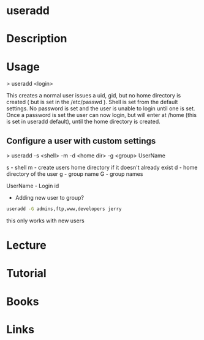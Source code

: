 #+TAGS: sys op


* useradd
* Description
* Usage

> useradd <login>

This creates a normal user issues a uid, gid, but no home directory is created ( but is set in the /etc/passwd ). Shell is set from the default settings. No password is set and the user is unable to login until one is set. Once a password is set the user can now login, but will enter at /home (this is set in useradd default), until the home directory is created.

** Configure a user with custom settings

> useradd -s <shell> -m -d <home dir> -g <group> UserName

s - shell
m - create users home directory if it doesn't already exist
d - home directory of the user
g - group name
G - group names

UserName - Login id

- Adding new user to group?
#+BEGIN_SRC sh
useradd -G admins,ftp,www,developers jerry
#+END_SRC
this only works with new users

* Lecture
* Tutorial
* Books
* Links

